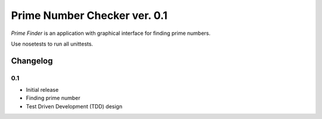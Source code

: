 ============================================
Prime Number Checker ver. 0.1
============================================

*Prime Finder* is an application with graphical interface for finding prime numbers.

Use nosetests to run all unittests.

Changelog
---------

0.1
~~~

* Initial release
* Finding prime number
* Test Driven Development (TDD) design